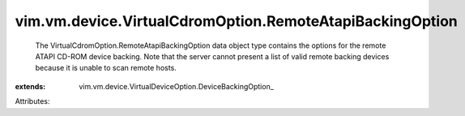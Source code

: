 
vim.vm.device.VirtualCdromOption.RemoteAtapiBackingOption
=========================================================
  The VirtualCdromOption.RemoteAtapiBackingOption data object type contains the options for the remote ATAPI CD-ROM device backing. Note that the server cannot present a list of valid remote backing devices because it is unable to scan remote hosts.
:extends: vim.vm.device.VirtualDeviceOption.DeviceBackingOption_

Attributes:
